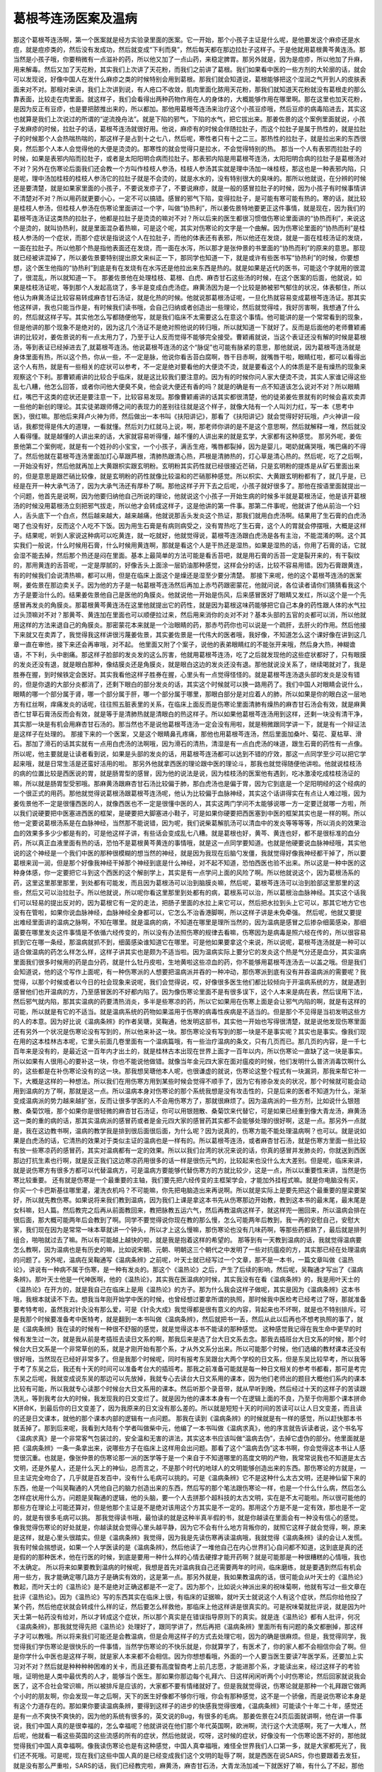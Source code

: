 葛根芩连汤医案及温病
====================

那这个葛根芩连汤啊，第一个医案就是经方实验录里面的医案。它一开始，那个小孩子主证是什么呢，是他要发这个麻疹还是水痘，就是痘疹类的，然后没有发成功，然后就变成“下利而臭”，然后每天都在那边拉肚子这样子。于是他就用葛根黄芩黄连汤。那当然是小孩子哦，你要稍微有一点滋补的药，所以他又加了一点山药，来稳定脾胃。那另外就是，因为是痘疹，所以他加了升麻，用来解毒。然后又加了天花粉，其实我们上次讲了天花粉，而我们之前讲了葛根。我们如果看中医的一些方剂的大轮廓的话，就会可以发现说，好像中国人在发什么麻疹之类的时候特别会用到葛根。那我们就会知道说，葛根能够把这个湿润之气开到人的皮肤表面来对不对。那相对来讲，我们上次讲到说，有人疮口不收敛，肌肉里面化脓用天花粉，那我们就知道天花粉就没有葛根走的那么靠表面，比较走在肉里面。就这样子，我们会看得出两种药物作用在人的身体的，大概能够作用在哪里啊。那在这里也加天花粉，是因为反正有豆疹，也是要把脓推出来的，所以都加。那他用葛根芩连汤来治疗这个小孩豆疹哦，然后豆疹的病毒陷进去，其实这也就算是我们上次说过的所谓的“逆流挽舟法”。就是下陷的邪气，下陷的水气，把它拔出来。那姜佐景的这个案例里面就说，小孩子发麻疹的时候，拉肚子的话，葛根芩连汤就很好用。他说，麻疹有的时候会伴随拉肚子，而这个拉肚子是属于热性的，就是拉肚子的时候那个人会热喘热喘的，那这样子是占到十之七八，然后呢，寒性者只有十之二三。那热性的拉肚子，就是拉出来的东西很臭，然后那个人本人会觉得他的大便是烫烫的。那寒性的就会觉得只是拉水，不会觉得特别的热。
那当一个人有表邪而拉肚子的时候，如果是表邪内陷而拉肚子，或者是太阳阳明合病而拉肚子。那表邪内陷是用葛根芩连汤，太阳阳明合病的拉肚子是葛根汤对不对？另外在伤寒论后面我们还会教一个方叫作桂枝人参汤，桂枝人参汤其实就是理中汤加一味桂枝，那这也是一种表邪内陷，只是呢，理中汤加桂枝的桂枝人参汤它的拉肚子就是不会烫的，就是水水的，没有特别很大的臭味的。那所以他就说，在分辨的时候还是要清楚，就是如果家里面的小孩子，不要说发疹子了，不要说麻疹，就是一般的感冒拉肚子的时候，因为小孩子有时候事情讲不清楚对不对？所以用药就更要小心，一定不可以搞错。感冒的邪气下陷，变得拉肚子，是可能有寒可能有热的。寒的话，就比较是桂枝人参汤，但桂枝人参汤在伤寒论里面讲过一个字，叫做“协热利”，所以姜佐景特地要更正这件事情，就是现在，因为我们的葛根芩连汤证这类热的拉肚子，他都是拉肚子是烫烫的嘛对不对？所以后来的医生都很习惯借伤寒论里面讲的“协热而利”，来说这个是烫的，就叫协热利，就是里面混杂着热嘛，可是这个呢，其实对伤寒论的文字是一个曲解。因为伤寒论里面的“协热而利”是桂枝人参汤的一个症状，而那个症状是指说这个人在拉肚子，而他的体表还有表邪，所以他还在发烧，就是一面在桂枝汤证的发烧，一面在拉肚子。所以他那个热是指他表面还在发烧，而一面在水泻，所以那才是张仲景的书里面的“协热而利”的原来的意思。那现就已经被讲混掉了，所以姜佐景要特别提出原文来纠正一下，那同学也知道一下，就是或许有些医书写“协热利”的时候，你要想想，这个医生他指的“协热利”到底是有在发烧有在水泻还是他拉出来东西是热的。就是如果是近代的医书，可能这个字就用的很混了，很混乱，所以就知道一下。
那姜佐景他在处理桂枝、葛根、白虎、麻杏甘石这些汤的时候，在这个医案的后面，他就说，如果是桂枝汤证呢，等到那个人发起高烧了，多半是变成白虎汤症。麻黄汤因为是一个比较是肺被邪气郁住的状况，体表郁住，所以他认为麻黄汤证比较容易转成麻杏甘石汤证，就是化热的时候。他就说那葛根汤证呢，一旦化热就容易变成葛根芩连汤证。那其实他这样讲，我也只能当作是，有时候我们读书哦，会自己归纳或者创造出一些理论，然后就觉得哇，我好厉害啊，我想通了什么的，然后就这样子写。其实他怎么写都随便他写，就是我们临床不太需要这么在意这个事情。他可能讲的是一个常常看到的现象，但是他讲的那个现象不是绝对的，因为这几个汤证不是绝对照他说的转归哦，所以就知道一下就好了。反而是后面他的老师曹颖甫讲的比较对，姜佐景说的有一点太用力了，乃至于让人反而觉得不能够完全接受。曹颖甫就说，当这个表证还没有解的时候是葛根汤，等到表证已经掉进去了,就葛根芩连汤。他说葛根芩连汤的这个“脉促”也可能有脉紧的意思，那他就说，因为葛根芩连汤就是身体里面有热，所以这个热，你从一些，不一定是脉，他说你看舌苔白腐啊，唇干目赤啊，就嘴唇干啦，眼睛红啦，都可以看得出这个人有热，就是有一些相关的症状可以参考，不一定是绝对要看他的大便烫不烫，就是要看这个人的体质是不是有燥热的现象来观察这个下利。那曹颖甫讲的比较合乎临床，就是这比较我们要注意的。因为有的时候你问人家大便烫不烫，其实人家谁记得这些乱七八糟，他怎么回答，或者你问他大便臭不臭，他会说大便还有香的吗？就是的确是有一点不知道该怎么说对不对？所以眼睛红，嘴巴干这类的症状还是要注意一下，比较容易发现。那像曹颖甫讲的话其实都很清楚，他的徒弟姜佐景就有的时候会喜欢卖弄一些他的新创的理论。其实徒弟跟师傅之间的表现力的差别往往就是这个样子，就像大陆有一个人叫刘力红，写一本《思考中医》，很红嘛。那他后来拜卢火神为师，然后做出一本书叫《扶阳讲记》，那看了《扶阳讲记》就会觉得好好玩哦，卢火神讲一段话，我都觉得是伟大的道理，一看就懂。然后刘力红就马上说，啊，那老师你讲的是不是这个意思啊，然后就解释一堆，然后就没人看得懂。就是越懂的人讲出来的话，大家就容易听得懂，越不懂的人讲出来的就是玄学，大家都有这种感觉。
那另外呢，姜佐景他第二个案例呢，就是有一个姓孙的小宝宝，一个小孩子，满舌生疮，嘴唇都裂掉，因为是婴儿，喝奶就痛哭哦，嘴巴痛的不得了。然后他就在葛根芩连汤里面加灯心草跟芦根，清肺热跟清心热，芦根是清肺热的，灯心草是清心热的。然后呢，吃了之后啊，一开始没有好，然后他就再加上大黄跟枳实跟玄明粉。玄明粉其实药性就已经很接近芒硝，只是玄明粉的提炼是从矿石里面出来的，但是意思是跟芒硝比较像，就是玄明粉的药性就像比较温和的芒硝那种感觉。所以枳实、大黄跟玄明粉都有了，就几乎是，已经是在开一种大承气汤了，因为大承气汤还有厚朴了啊。那他这样子开下去之后呢，小孩子就好很多了。那他在按语里面就提出一个问题，他首先是说啊，因为他要归纳他自己所说的理论，他就说这个小孩子一开始生病的时候多半就是葛根汤证，他是该开葛根汤的时候没用葛根汤立刻把邪气拔走，所以他才会转成这样子，这是他讲的第一件事。那第二件事呢，他就讲了他从前治一个妇人，舌头底下一个白点，然后越来越大，越来越痛，他就说那舌头发炎这个热证，那我们就用白虎汤啊。结果用了生石膏的白虎汤喝了也没有好，反而这个人吃不下饭。因为用生石膏是有病则病受之，没有胃热吃了生石膏，这个人的胃就会停摆哦，大概是这样子。结果呢，听到人家说这种病可以吃黄连，就一吃就好，他就觉得说，葛根芩连汤跟白虎汤是各有主治，不能混淆的啊。这个其实我们一般说，什么时候用石膏，什么时候用黄连啊，那就是看这个人是干热还是湿热，如果是湿热的话，你用了石膏的话，它就会湿不能去掉，然后那个热还是闷在里面。基本上最简单的方法可能是看舌苔吧，就是用石膏的舌苔一定是裂开来的，有干裂纹的，那用黄连的舌苔呢，一定是厚腻的，好像舌头上面涂一层奶油那种感觉，这样会分的话，比较不容易用错。因为石膏跟黄连，有的时候我们会说清热嘛，都可以用，但是在临床上面这个是燥还是湿至少要分清楚。
那接下来呢，他的这个葛根芩连汤的医案啊，姜佐景在那边卖关子。因为他的方子是一帖葛根芩连汤然后再加上赤芍药跟密蒙花，他就问说，各位读者请你们猜猜看我这个方子是要治什么的。结果姜佐景他自己是医他的角膜炎。他就说他一开始是伤风，后来感冒医好了眼睛又发红，所以这个是一个先感冒再发炎的角膜炎。那葛根黄芩黄连汤在这里他就提出它的药性，就是因为葛根这味药能够把它自己本身的药性跟人体的水气拉过头顶嘛对不对？那黄芩、黄连加在里面也可以顺便拉过来，然后用来消你的炎对不对？基本头部的五官的炎都可以消，所以他就用这样的方法来退自己的角膜炎。那密蒙花本来就是一个治眼睛的药，那赤芍药你也可以说是一个疏肝，去肝火的作用。然后他接下来就又在卖弄了，我觉得我这样讲很污蔑姜佐景，其实姜佐景是一代伟大的医者哦，我好像，不知道怎么这个课好像在讲到这几章一直在审他，接下来还会再审哦，对不起。
他里面又附了个案子，说他的表弟眼睛红的不能张开来哦，然后身大热，神糊谵语，不下利，头中剧痛。那这样子脸部的发炎发的这么厉害，他就用葛根芩连汤，吃了之后就发现他的这些症状都好了，只有眼膜的发炎还没有退，就是眼白那种，像结膜炎还是角膜炎，就是眼白这边的发炎还没有退。那他就说没关系了，继续喝就对了，我是胜券在握，到时候铁定会医好。其实我看他这样子胜券在握，心里头有一点觉得怪怪的。就是葛根芩连汤退头部的发炎是没有错的，但是你退的大部分炎都消了，还剩下眼白的部分发炎的话，其实这个时候就可以换一路用药了。我们中国人对眼睛会说什么，眼睛的哪一个部分属于肾，哪一个部分属于肝，哪一个部分属于哪里，那眼白部分是对应着人的肺，所以如果是你的眼白这一层地方有红丝啊，痒痛发炎的话呢，往往照五脏表里的关系，在临床上面反而是伤寒论里面清肺有燥热的麻杏甘石汤会有效，就是麻黄杏仁甘草石膏汤反而会有效，就是等于是清肺热就是清眼白的热这样子。所以如果他葛根芩连汤用到这样，还剩一块没有清干净，其实那一块是有机会用麻杏甘石汤的。那当然也不是说他葛根芩连汤一定会没有用啦，就是稍微跟同学讲一下，就是有一个辩证法是这样子在处理的。
那接下来的一个医案，又是这个眼睛鼻孔疼痛，那他也用葛根芩连汤，然后里面加桑叶、菊花、夏枯草、滑石。那加了滑石的话其实就有一点用白虎汤的法啊哦，因为滑石的清热，清湿是有一点白虎汤的味道，跟生石膏的药性有一点像。所以呢，他主要就是让读者看到说，如果是头部的发炎的话，用葛根芩连汤都可以达到不错的疗效，那这一点同学至少可以把它学起来哦，就是日常生活是还蛮好活用的啦。
那另外他就拿西医的理论跟中医的理论斗，那我也就觉得随便他讲啦。他就说桂枝汤的病的位置比较是西医说的胃，就是肠胃型的感冒，因为他的说法是说，因为桂枝汤的医案他有遇到，吃冰激凌吃成桂枝汤证的嘛，所以就是肠胃型受邪哦。那麻黄汤跟麻杏甘石汤比较偏于肺，那白虎汤也是偏于胃，因为它到底是一个足阳明经的这个经病的一个很正式的用药。那他就觉得说葛根汤跟葛根芩连汤呢，他认为比较偏于血脉神经，其实这个话讲得实在有点让人难过哦，因为姜佐景他不一定是很懂西医的人，就像西医也不一定是很懂中医的人，其实这两门学问不太能够说哪一方一定要迁就哪一方啦，所以我们说硬要把中医塞进西医的框架，是硬要把大脚塞进小鞋子，可是如果你硬要把西医塞到中医的框架其实也是一样的啊。所以他一定要说葛根汤系是在血脉神经，当然那不能说错，因为呢，我们说柴葛解肌汤可以清血中的发炎等等等等，所以消炎的效果治血的效果多多少少都是有的，可是他这样子讲，有些话会变成乱七八糟。就是葛根也好，黄芩、黄连也好，都不是很标准的血分药，所以真正血液里面有热的话，恐怕不是葛根黄芩黄连的事情哦，就是这一点同学要知道。也就是他硬要说血脉神经哦，其实他说的这个神经是一个我们中医的那种很模糊的想当然的神经，就是因为我现在后脑勺发僵，我就觉得好像我神经都干掉了，所以要葛根来润一润，但是那个好像我神经干掉那个神经到底是什么神经，对不起不知道，恐怕西医也验不出来。所以这是一种中医的这种身体感，你一定要把它斗到这个西医的这个解剖学上，其实是有一点学问上面的风险了啊。所以他就说这个，因为葛根汤系的药，这里这里那里那里，到处都有可能发，而且因为葛根汤可以治到脑膜炎嘛，然后呢，葛根芩连汤可以治到脸部这里那里的这些，然后又可以治拉肚子。所以他就说，所以呢你看这里那里到处都有的病，葛根系可以治，所以葛根治血脉神经。其实这个话我们可以轻易的提出反对的，因为葛根它有一定的走法，把肠子里面的水拉上来它可以，然后把水拉到头上它可以，那其它地方它也没有在管啦，如果你说血脉神经，血脉神经全身都可以，它怎么不治香港脚啊，所以这样子讲是未免牵强。
然后呢，他就又要提出难经里面讲的温病之脉啊，不知在哪里。就是温病的病，不知道在哪里是理所当然的，因为温病是感冒之后掺杂细菌感染，那细菌要在哪里发炎这件事情是不依循六经传变的，所以没有办法照伤寒的规律去看嘛，伤寒因为是病毒是照六经在传的，所以很容易抓到它在哪一条经，那温病就抓不到，细菌感染谁知道它在哪里。可是他如果要拿这个来说，所以说呢，葛根芩连汤就是一种可以适合做温病的药怎么样怎么样，这样子讲其实也是颇为不适当啦。因为温病实际上要分它的发炎这个热是气分还是血分，其实温病里面我们很多时候用的药是血分药，就是什么牡丹皮啦，生地黄啦这些凉血的药，你不能够用葛根芩连汤去一以盖之哦。但是我们会知道说，他的这个写作上面呢，有一种伤寒派的人想要把温病派并吞的一种冲动，那伤寒派到底有没有并吞温病派的需要呢？我觉得，以那个时候或者以今日的社会现象来说呢，我们会觉得说，哎，好像很多医生他们都比较倾向于开温病系统的方，就是遇到感冒他们也开温病的方，乃至感冒医的不好都内陷了。因为像伤寒论里面不是有很多误下，这个人本来是病在表，然后误用下法，然后邪气就内陷，那其实温病的药要清热消炎，多半是些寒凉的药，所以它如果用在伤寒上面是会让邪气内陷的啊，就是有这样的可能，所以就是有它的不适当。就是温病系统的药物如果滥用于伤寒的病毒性疾病是不适当的。但是那个不见得是当初发明这些方的人的本意。因为好比说《温病条辨》的作者吴瑭，吴鞠通，他发明这部书，其实他一开始也写得很清楚，就是说他发现伤寒里面还有另外一个状况是伤寒论没有写到的，所以他来补这一块。那伤寒论没有写到的那一块是不是事实呢？其实也是事实。像我们现在用的这本桂林古本呢，它里头前面几卷里面有一个温病篇哦，有一些治疗温病的条文，只有几页而已。那几页的内容，是一千七百年来是没有的，是最近这一百年内才出土的，就是桂林古本出现在世界上面才一百年以内，所以伤寒论一直缺了这一块是事实。所以如果有人很用心的要补这一块，你也不能说他做错。就像当年金元四大家在面对瘟疫的时候，他们发明什么普济消毒饮啊什么的，这些都是在补伤寒论没有的这一块。那我想吴瑭他本人呢，也很谦虚的就说，伤寒论这整个程式有一块漏洞，那我来帮它补一下，大概是这样的一种想法。所以我们在用伤寒方用到某些时候会觉得不顺手了，因为它有掺杂发炎的状况，那个时候就可能会动用到温病的方了啊，那就是这一点。所以温病本身对伤寒论的那个系统我想是没有攻击性的，只是后来的医者不知道为什么，渐渐变成温病派的势力越来越扩张，反而让很多学医的人不会用伤寒方了，那就很麻烦了。因为温病派的一些方剂，比如说什么银翘散、桑菊饮哦，那个如果你是很轻微的麻杏甘石汤证，你可以用银翘散、桑菊饮来代替它，可是如果已经重到像大青龙汤，麻黄汤这一类的重的病的话，那其实温病派的感冒药或者是金元四大家的感冒药其实都不会能够处理的很好啊，这是一点。那另外一点就是，我在这边教书啊，温病的教学我是排到很后面很后面，为什么呢？因为说真的，伤寒方能不能处理温病啊？也可以。就是说如果是白虎汤的话，它清热的效果对于类似主证的温病也是一样有的。所以葛根芩连汤，或者麻杏甘石汤，就是伤寒方里面一些比较有放一些寒凉药的感冒药，其实对温病都有一定的效果。所以以我们台湾的状况来说的话，你真的感冒并发肺炎的，你就送到西医那边打抗生素也行啊，就是反正我们这边寒凉药用很多的话一样是很伤元气的，比较起来也没什么太大差别。但是呢，临床来讲，就是说伤寒方有很多方都可以代替温病方，可是温病方要能够代替伤寒方的方就比较少，这是一点，所以以重要性来讲，当然是伤寒比较重要。
还有就是伤寒是一个最重要的主轴，我们要先把六经传变的主框架学会，才能加外挂程式嘛。就是你电脑没有买，你买一个卡巴斯基往哪里灌，灌洗衣机吗？不可能嘛，你先把电脑造出来再说啊。所以就是实际上是要先把这个最重要的屋梁要架好，所以就先教伤寒。如果说将来我们教到温病，因为我们上课是拿这本书先从伤寒那边开始教，教到这本书的最末尾，最末尾是女科嘛，妇人篇。然后教完之后再从前面教回来，教把脉教五运六气，然后再教温病这样子，就这样兜一圈回来，所以温病会排在很后面，那大概可能两年后会教到了啊。同学不要觉得说你现在教的那么慢，怎么可能两年后教到，我一再的安慰自己，安慰大家，我们现在因为是常常一味本草就讲一个钟头，所以才上这么慢嘛，那伤寒论也没有几味药啊，等那些药都熟了，最后就是排列组合，啪啪就过去了嘛。所以有可能越上越快的啦，就是我是抱着这样的希望的。
那等到有一天教到温病的话，我就觉得温病要怎么教啊，因为温病也是有历史的嘛，比如说宋朝、元朝、明朝这三个朝代之中发明了一些对抗瘟疫的方，其实那已经在处理温病的问题了。另外呢，温病在吴鞠通写《温病条辨》之前呢，叶天士就已经写过一个文章，那不是一本书，一篇文章叫做《温热论》，讲说有一种病不属于伤寒，是一种有发炎的。那这个《温热论》之后，产生了后续的影响，然后呢，吴鞠通才写出了《温病条辨》。那叶天士他是一代神医啊，他的《温热论》，其实我在医温病的时候，其实我没有在看《温病条辨》的，我是用叶天士的《温热论》在开方的，就是我自己在临床上是用《温热论》的方子。那为什么我会这样子做呢，其实是因为《温病条辨》这本书哦，我根本就读不下去。想我当年刚开始学中医的时候，也曾经想过要拿所谓的执照，那时候我中医检考已经考过了呀，那就准备要考特考啦，虽然我对针灸没有那么爱，可是《针灸大成》我觉得都是很有意义的内容，背起来也不坏啊，就是也不特别排斥。可是我那个时候要准备考中医特考，就是翻到一本书叫做《温病条辨》，然后就把书一丢，然后从此以后再也不想考执照的事了，就是《温病条辨》我在读的时候有一种很不舒服的感觉，就是觉得这本书不能读的那种感觉。
这种感觉我记得在我生命中更早的时候有发生过一次，就是我从前是考插班去读日文系的啊，那我后来是选了台大日文系去念。那我去插班台大日文系的时候，那个时候台大日文系是一个非常草创的系，就是才刚开始有那个系，才从外文系分出来。所以可能那个时候，他们选编的教材课本还没有很好哦，当然现在已经好非常多了。但是我那个时候呢，同时有报考东吴跟台大两个学校的日文系，但是东吴比较早考，所以我等于考了东吴之后，我还有十天的时间可以准备考台大的插班考。那我之前准备可能就是每一种日文相关的参考书都看，那可是考完东吴之后呢，我就变成说东吴的那边可以先放掉，我就专心去读台大日文系用的课本，因为他们老师出的题目大概他们系内的课本比较有可能，所以我就专心读那个时候台大日文系用的课本。然后听那个录音带，就从早听到晚，然后经过十天的这样子的苦读跟洗礼，等到我考台大的时候，我发现我的日文变烂了。就是因为他的课本本身有一个在逻辑上面的不良，乃至于你用那个课本拼命K拼命K，到最后你的日文变差了，因为我原来的日文没有那么差的。所以就是短短十天的时间的苦读可以让人日文变差，而且读的还是日文课本，就他的那个课本内部的逻辑有一点问题。
那我在读到《温病条辨》的时候就是有一样的感觉，所以赶快那本书就丢掉了。那到后来呢，我看到大陆有个学者叫做柴中元，他编了一本书叫做《温病求真》，他的序言就告诉读者说，这个书名写《温病求真》是一个非常客气包装过的，安全温和无害的讲法，其实这本书应该叫做“温病去伪”，去掉它虚伪的部分。他里面就是把《温病条辨》一条一条拿出来，说哪些方子在临床上这样用会出问题。那看了这个“温病去伪”这本书啊，你会觉得这本书让人感觉很沉重。也就是，像张仲景的伤寒论那一派的医学等于是一个来自于不知道哪里的高度文明的产物，我常常说我也不知道是太古文明，还是外星人，还是什么天上的神仙，总而言之，不是那个时代的地球人的文明能够创造出来的东西。那伤寒论的方就是，一旦主证完全吻合了，几乎就是百发百中，没有什么毛病可以挑的。可是《温病条辨》它不是这种什么太古文明，还是神仙留下来的东西，他是一个叫吴鞠通的人凭他自己的脑力创造出来的东西，然后写的那个笔法跟伤寒论一样，也是一个什么什么病，然后怎么怎样症状用什么方。问题是吴鞠通的逻辑，他的头脑，要一个人去拼那个超科技的太古文明，实在是不太可能啦。所以很可能他的那些方在理论上可能还算对，但是他那个主证是不是绝对该用这个方其实是不一定的。那用这个方是不是一定有效，那也是不一定的，就是有很多毛病可以挑。
那我觉得读书哦，最怕读的就是这种半真半假的书，就是你越读在里面会有一种没有信心的感觉。像我觉得伤寒论的好处就是，你越读就会觉得心里头越平静，因为它不会有什么地方背叛你的，就照它这样子就会觉得，啊，原来是这样，就是心里头很踏实。但是《温病条辨》我觉得，因为我是先读伤寒再读温病哦，我就觉得《温病条辨》读的会让人发慌。我有时候会揣想说，如果一个人学医读的是《温病条辨》，然后他读了一堆他自己在内心世界扪心自问都不知道，这到底是真的还是假的的那种医术，他在行医的时候，到底是要用一种什么样的心情去硬撑才能开药啊？就是可能那是一种很糟糕的心情哦，我也不太确定。
所以将来如果要教到温病的时候呢，我想是首先对温病我自己还需要两年的时间，临床磨练，就是要遇到然后有机会用一些方，我才能确定哪几路方子是确实有效的，这是第一点。那另外就是，我如果教温病的话，很可能会从叶天士的《温热论》教起，而叶天士的《温热论》是不是绝对正确这都是不一定了。因为那个，比如说火神派出来的祝味菊啊，他就有写过一些文章在批评《温热论》。因为《温热论》写的东西其实在临床上很，有临床的证据嘛，就叶天士就说这个人有这个症状，然后你给他投了某个药，然后他症状就会转成什么样的证，然后要怎么样救他，那临床上他这样讲是很真实的。可是祝味菊就批评说，就是因为叶天士第一帖药没有给对，所以才转成这个症状，所以那个真实是在错误指导原则下的真实。就是连《温热论》都有人批评，何况《温病条辨》，那我就觉得先把《温热论》处理好了，跟同学讲了，然后再把《温病条辨》里面所有有问题的条文都删掉，那这样子才可以教哦。所以将来我们可能还是会教温病，但是会用这样子的方式去处理它啦，因为的确是很麻烦。但是，我觉得同学，我觉得我们学伤寒论是很快乐的一件事情，当然学伤寒论的不快乐就是，你就算学了，有医术了，你的家人都不会相信你会了啊。但是你学什么中医也是这样子啊，就是家人本来都不会相信。因为你想想看哦，外面的一个人要当医生要读7年医学系，还要加上实习对不对？然后就是种种种种困难的关卡，而且还要有高度智商考上前几志愿，才能进那个系，才能读出来，经过这样子的考验哦，证明他是人类中最优秀的人才，能够当个医生。那如果你那边每个礼拜六、日这样闲闲听两个小时伤寒论，然后回家就说我会医了，这不合社会常识嘛，所以被排斥是应该的，大家都不要有情绪就好了。但是我就觉得说，伤寒论就是那种一个礼拜跟它做两个小时的朋友啊，你会发现一年之后啊，天下的医生好像都不够你行哦，你会有那种感觉，这不是一个骄傲，而是说伤寒论本身是有这个力道存在的。那如果你要读温病条辨，要得到这样子的进步的快感我觉得很难，《温病条辨》可能读个十年二十年，感觉还是有一点不爽快不爽快的，因为他的系统有很多的，英文说的Bug，有很多的毛病。
那姜佐景在24页后面就讲啊，他在讲一件事说，我们中国人真的是很幸福的，怎么幸福呢？他就讲说在他们那个年代英国啊，欧洲啊，流行这个大流感啊，死了一大堆人，然后呢，他就看一看这些英国的这些流感的所有的症状，然后他就说，哎呀，这时候的症状，好像没有一个伤寒论医不好的，那他就觉得我们中国人真幸福啊。像我读伤寒论也是有这种感觉，中国人真幸福哦，难怪全世界我们人口第一多，就是大家都死光了，我们还不死哦。可是呢，现在我们这些中国人真的是已经变成我们这个文明的耻辱了啊，就是西医在说SARS，你也要跟着去发狂，就是没有那么严重啦，SARS的话，我们已经教完啦，麻黄汤，麻杏甘石汤，大青龙汤加减一下就医好了嘛，有什么了不起，那他这个地方说，什么呼吸道疾病，什么病轻者见卡他尔症状。这个卡他尔症状，我昨天问一个我们有学西医的助教，他说，卡他尔是一个体质，就是卡他尔这个字母是我是知道啦，就是他是一个荷南人啊，是Catarrhal，日本人写的话就写カタル性の嘛。那这个卡他尔如果是日本的字典写的就是说，黏膜细胞发炎分泌大量黏液的一种病，那我问助都说是不是这样，助教说卡他尔是体质啦。那不管怎么样啦，反正就是这些所有的症状，几乎伤寒论都可以医啦，就是这样子。像姜佐景跟在曹颖甫门下学这个伤寒的治病系统，那他看到这些外国人是那些病啊，大概会觉得，其实真的不必死那么多人，如果我们能够好好的拿好一本伤寒论的话，日子都很好过啦。
那他后面25页他就讲说，白虎汤证是热，但是它的其势较缓；那他说麻杏甘石汤证，是热之中夹闭象，其势较急；葛根芩连汤证，热之中夹毒，其势较险。其实这也是一种文学上面的排比，看起来很炫，其实这也要看各自的轻重嘛，但是他的意义我们是可以认同的。就是因为白虎汤证就是口渴发高烧，我们大家都在家里发过高烧，你会知道说其实大家都不会医嘛，放个几天也会好了嘛，所以就这么回事嘛，所以阳明病很难死人哦，这是真的哦。那麻杏甘石汤证的话就是因为肺被闷在里面烧，所以比较容易烧坏肺，所以要小心点，像白喉啊什么都是麻杏甘石汤证。那至于说葛根芩连汤证，他说热中夹毒，他就讲到说这种里面的中药很多都是杀毒杀菌的药啊，那这样说也是通的啦，像我们神农本草经也说葛根是解诸毒嘛，所以从这个角度来看是可以的。然后他讲说这个麻疹，往往都是要用到葛根系的药，尤其是麻疹加上下利，你分辨一下是热还是寒，就知道要用哪一种。那曹颖甫的按语就说，有一次他生病，病的不能够写字，他孙儿刚好生病，他说要赶快葛根芩连汤，儿子不照做，结果孙儿就夭折了哦，所以曹颖甫在那边蛮火的，就是说如果那时候我没有病的话，就可以把孙儿救活了这样子。所以他后面就是再次的讲说，小孩子得麻疹的时候呢，你就要看，葛根芩连汤证就是，麻疹就算是一种表证，再加上下利是热症，那就是表证加下利加纯热证，那这样子就葛根芩连汤来医就好了。那这样子的使用呢，同学就知道一下。
那接下来的葛根芩连汤证的医案呢，第一个主证是“小便已阴疼”，其实这个呀，“小便已阴疼”是伤寒论另外一个方的主证啊，是禹余粮丸的主证。像我们研究宋本伤寒论的人呢，都会说伤寒论这本书里头有113个方子，但是实际上只有112个方，少掉的那个就是禹余粮丸，它只有方名，可是没有方剂的成分。但是我们桂林古本是有把禹余粮丸补上啦，那意义上看起来也是很合理的一个方子。但是因为禹余粮丸在宋本伤寒论是不存在的，所以他就从别的角度来看这个病，然后就看到这个人呢，应该是有牵涉到阳明，因为有里热，然后“阙上略痛”，就是他的额头是有一点痛的，所以就知道是阳明。然后是脉是滑大，他说本来应该用大承气汤，但是人已经虚了，所以就用葛根芩连汤加绿豆。那曹颖甫这样子用了，结果他徒儿呢，姜佐景帮他写按语，就说本汤之加绿豆，与葛根汤加粳米有异曲同工之妙。我觉得这就讲的很奇怪了，就是葛根汤那个药需要它帮忙出汗，所以前面的葛根汤的医案有一个一起把米煮进去的医案。可是加绿豆跟加米是完全不一样的意思哦，加米是用来养胃气让人能够出汗，可是加绿豆是用来帮忙解毒的，就是因为这个病里面，已经身体有很多毒素了，所以要加绿豆。像我们啦，从前台湾二十几年前吧，绿豆黄这个东西还蛮红的，那最近这些年就已经没有那么红了，萧圣扬老师在教课的时候就讲，他说绿豆黄这个东西的解毒效果是非常好的。所以呢，如果你有肝硬化或什么病，是因为毒素造成的，那用绿豆黄就会很有办法，他就说二十几年前三十几年前的肝炎，很多都是毒素累积造成的肝炎，那个时候绿豆黄就像仙丹一样，可是，最近这些年的肝炎都是病毒感染的肝炎，就是邪气进来变成的肝炎，那这样子的话，绿豆黄就不太有用了啊。所以如果你的身体确定是中毒，乃至于肝脏坏掉的话，那这个绿豆黄就是绿豆发酵做出的一种药物哦，那还是蛮可以用的。听说台湾现在卖的很贵呀，有没有人买过？多少钱啊？一点点2000块哦，就是绿豆发酵的不是应该跟豆豉一样的价钱吗，怎么现在什么啊，什么都变成那么贵了。所以现在，我自己班上是我从前老师教的那个蝲阿粉的方我是常用，然后我们临床上用也是很有效。那一般外面用来解毒的药，就是用绿豆黄哦，就是效果都是很好的。那所以呢，这里就是大概知道一下啊，因为他的病状比较复杂，我们初学者没有办法学到那么复杂的，没关系，那他列一个表说明的这几个症状的传变啊，那同学也就参考一下就好。
那后面26页的第一段，其实没有任何医学的重要性，本来我是不必讲的，可是呢，为了怕有同学太过用功，读的很痛苦，所以我只好说明一下。就是这个26页的第一段呢，它根本就不是什么医学的道理，是姜佐景讲的一个冰笑话，因为没有人觉得好笑，所以就读起来像是很深奥的道理了。他就说什么，桂枝汤以桂枝为君药，麻黄汤以麻黄为君，葛根汤以葛根为君，葛根芩连汤以黄连为君，白虎汤以石膏为君。那他就说，那麻杏甘石汤这个清肺热的药啊，好像看不出来什么是君药，到底是麻黄还是石膏啊，他说如果你要问我的话呢，你问我麻杏甘石汤谁要为君啊？他就说，那应该是苇茎为君啦。为什么苇茎，这个芦苇根哦，因为金匮要略里面有一个方叫做苇茎汤，是治肺部发炎的，那治这个肺部发炎，肺痈的苇茎汤，是从《千金要方》里面挖过来的，就是后人在编金匮要略的时候把千金方的苇茎汤放进来，那所以呢，这个苇茎汤就是千金方里面借来的小孩，不是我们家生的，是千金家的小孩，那千金家的小孩呢，将来是要当国王的，所以它是要为君的，就在讲这个冰笑话。所以千金之子哦，将来要为君的，就在讲这个啦，所以没有任何的医学的意义哦，同学放过它就好。
那再来呢，我们看朱木通的啊，那朱木通的这个，也是一样是治疗眼睛旁边长一块，瞳孔旁边长一个红的东西，然后呢，眼睛红痛；那当然同时这个人又有头痛，后脑勺僵硬，又有肩膀重，所以完全是在一个葛根系统的框架底下的发炎，于是他用葛根芩连汤，意思是通的。因为朱木通比较是日本派的经方家，所以他这个三黄泻心加葛根就是OK的，然后呢，他在用的时候会，剂量可能会比较轻一点，所以就多吃几帖才有效啊。
那再来呢，他讲一个别人看他的书用方，朱木通写过一本书哦，有一个病人呢，他自己吃九味羌活汤，九味羌活汤是张洁古的方哦。九味羌活汤就是感冒药里面所谓的乱枪打鸟之方哦，就是感冒不是有六经传变吗对不对？那九味羌活汤就是每一经的去风药都放，那这样子六经都包了哦。我跟你讲，这个汤也不是废物，但是临床上还是伤寒论的方比较好用了啊。九味羌活汤有的时候会好用，就是做一些加减，可以用来处理什么肠病毒或怎么样，那个有真正的需要，我们再来谈好了。那后来呢，那个人就自己这样吃没有好，然后又有人叫他吃葛根汤又没有吃好。于是呢他吃葛根汤那个朋友就想起朱木通的书里面有一个方子是葛根芩连汤加大黄，然后一吃之后就变得比较有效哦，就是这样子，但是这个地方其实并不是一个很标准的医案了。不过朱木通在这个最后哦，27页上面他就说，其实用到葛根芩连汤啊，就是主证的话不妨抓这个“肩项强急”，就是说要用到葛根芩连汤，就是多半要用葛根，你的这个后脑勺，脖子这边多少是有一些感觉的，然后在有这个感觉的前提的话，哪里发炎都没有关系，牙齿发炎啦，眼睛发炎都可以用用看，大概以这样的一个主轴去思考这个方，那这些都是葛根芩连汤的活用哦。
那接下来呢，闫云科的这个方子又是麻疹加拉肚子哦，那所以我们理所当然知道麻疹加拉肚子就是逆流挽舟法嘛，那他拉的东西是热利，那就用葛根芩连汤了啊，所以这些就是一个很标准的。那他就讲到说这个麻疹不能透发而泄泻哦，都是因为这小孩子在发烧的时候被抓去“冰伏其邪”，也就是硬把那小孩子用什么冰袋冰枕降温，或者是打点滴降温，那就造成表邪内陷。这是一个在中医的角度对西医的某些治疗法很有意见的部分，就是为什么我们要硬把那个人降温呢，人之所以发热，是因为他的身体要把邪气推出去，那硬要把热拔掉，邪气就掉进来了嘛。所以就是一个在中医的角度认为西医蛮不可原谅的地方，但是中医的角度就是完全虚无缥缈不可验证的气化论，所以西医也不必鸟你这一套嘛，就是这样，所以要么就不要遇到西医，要遇到就认了啊。那这个地方呢，闫云科有讲到几个，就是诊病啊，他就说什么，比如他说早期吃麻杏甘石加蝉衣、羚羊角，这是真的啦，就是说，如果是它还没有到里面，在表的话，你用麻杏甘石汤清肺热，然后用蝉衣，就是知了壳帮忙把这个东西推出去，然后羚羊角去毒去风很好，所以这个是可以用。他又教一个辩证点，说如果是发麻疹的小孩子在发烧的时候，在这个两个脸颊臼齿旁边的牙龈肉会有白色的点点，所以呢，他就说如果小朋友发炎的话，你要确认是不是麻疹，不妨用这个辩证点去确认一下。如果是麻疹的话，就要记得中国人说的“麻不厌透”，就是说一旦是麻疹，就要把他的表邪发出来，不要让它内陷，看它还在表面的时候是葛根汤证还是麻杏甘石汤证，还是什么汤证，就是要把它发出去，就是这个事情是一个基本的原则，这是我们要晓得的。
那接下来呢，闫云科再一个医案，他是治疗痢疾啊，那这个痢疾恐怕也是病了蛮久了。那他用药的时候，他其实是看到说这个人的脉还是偏有浮脉，所以这个痢疾他还是判定成是可以用逆流挽舟法的有表邪的痢疾。但是呢，他其实用药的时候看得出来，他已经没有那么有把握了，他里面除了葛根芩连汤的结构之外啊，他又放了白头翁，那白头翁是厥阴的热利后重的方子哦，所以他也有在想可能是厥阴的那种，已经很久之后的那种细菌蔓延的热利。那另外他还放了一个系统的药，比如说他放了槟榔跟川军，川军就是川大黄啊，那这个大黄跟槟榔是做什么呢？就是中国人有的时候会认为说，如果一个人他一直在拉肚子，你说他这个拉肚子是一个体质虚寒或者体质热吗，其实不一定，在我们的临床上还有另外一个可能性，就是这个人他的肠道里面哦，肯定有一坨什么脏东西粘在里面掉不下来，所以那个肠子拼命的想要把那东西挣脱，然后就一直拉。所以他会考虑到这个可能性，所以要用一个把那个东西打下来的药，那他用的是大黄、槟榔，因为槟榔也是打下来很强的药哦。还有一个就是鸦胆子，鸦胆子我们一般治这个哦，比较温和的做法是把鸦胆子包在桂圆肉里面，然后吞。那鸦胆子是什么呢？鸦胆子是一种叫做苦参，味道很苦的人参，苦参的种子。那苦参的种子呢，它是这样的，鸦胆子看起来啊，形状有点像是开心果，但是只有半粒米那么大，就是很小，只有一粒米到半粒米那么大的开心果。那你把那个壳压破、掰开来，里面那个仁啊，就一点点白白一小颗，那一小颗你把它捣碎，然后加上70％的酒精溶液去萃取，然后再放了它那个蒸化掉的酒精，可以做出那个鸦胆子油。那个鸦胆子油可以干嘛呢？是要拿来点掉你的疣子，就是你的身体表面如果有一颗那个多出来一粒那种疣子啊，鸦胆子油涂上去之后啊，那一整块肉就会死掉，过3天就会脱落，当然不是绝对能够根治，但至少能把这个东西拿掉。那鸦胆子用在这边就是能把肠胃道里面粘住的那一块东西把它掰掉。当然他也会用到白芍跟当归，因为久利一定是很损伤津液跟血液，所以要用点补药。那之后好一点了，就用白头翁汤收功哦，那他里面有加一点木香，我想木香它是那种行气药哦，是比较能够帮助肠胃正常蠕动的，也就是说如果你不加木香的话，怕这些药下去之后肠胃就停掉了，所以不妨是加一下木香比较好。
那再下来28页的这个医案哦，其实也是一个表里都有邪的，所以意思是差不多的。那在这个28页医案下面，闫云科的这个案语，他就说痢疾如果是有表证的，比如说发热头痛这些表证就要先解表，那如果是表实无汗就葛根汤，表虚有汗就桂枝加葛根汤，那是都以葛根桂枝为主，如果是掉进来是热利，那就葛根芩连汤嘛，就这样子。
那最后这个“目赤肿痛”，他说这个眼睛肿是这个肉轮、气轮，肉轮是指眼皮啦，气轮是指眼白了，都是血丝。那这样子的话，再加上他有额头目眶胀疼，所以代表他是有牵涉到阳明，那这样更适合用葛根系的药了。于是就用葛根芩连汤加上排脓的桔梗，加上治疗眼睛的车前子跟菊花，那至于菊花的话是清肝热，那车前子怎么用，我们教到那个苓桂术甘汤再讲。
